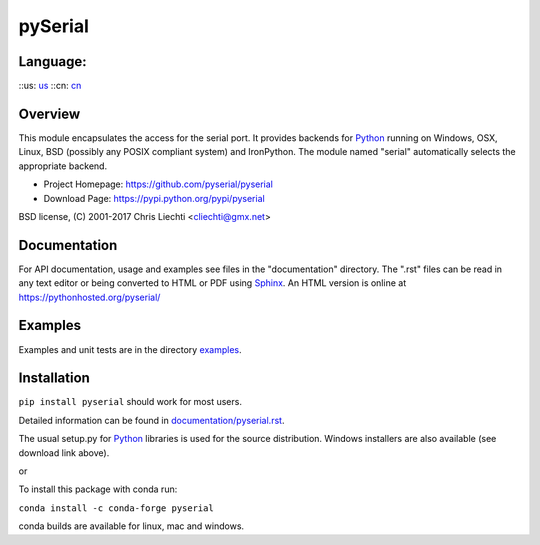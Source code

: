 =================================
 pySerial  |build-status| |docs| 
=================================

Language:
=========
::us: us_
::cn: cn_

Overview
========
This module encapsulates the access for the serial port. It provides backends
for Python_ running on Windows, OSX, Linux, BSD (possibly any POSIX compliant
system) and IronPython. The module named "serial" automatically selects the
appropriate backend.

- Project Homepage: https://github.com/pyserial/pyserial
- Download Page: https://pypi.python.org/pypi/pyserial

BSD license, (C) 2001-2017 Chris Liechti <cliechti@gmx.net>


Documentation
=============
For API documentation, usage and examples see files in the "documentation"
directory.  The ".rst" files can be read in any text editor or being converted to
HTML or PDF using Sphinx_. An HTML version is online at
https://pythonhosted.org/pyserial/

Examples
========
Examples and unit tests are in the directory examples_.


Installation
============
``pip install pyserial`` should work for most users.

Detailed information can be found in `documentation/pyserial.rst`_.

The usual setup.py for Python_ libraries is used for the source distribution.
Windows installers are also available (see download link above).

or

To install this package with conda run:   

``conda install -c conda-forge pyserial``   

conda builds are available for linux, mac and windows.

.. _`documentation/pyserial.rst`: https://github.com/pyserial/pyserial/blob/master/documentation/pyserial.rst#installation
.. _examples: https://github.com/pyserial/pyserial/blob/master/examples
.. _Python: http://python.org/
.. _Sphinx: http://sphinx-doc.org/
.. |build-status| image:: https://travis-ci.org/pyserial/pyserial.svg?branch=master
   :target: https://travis-ci.org/pyserial/pyserial
   :alt: Build status
.. |docs| image:: https://readthedocs.org/projects/pyserial/badge/?version=latest
   :target: http://pyserial.readthedocs.io/
   :alt: Documentation
.. _us: http://pyserial.readthedocs.io/
.. _cn: documentation/zh-CN/README.rst